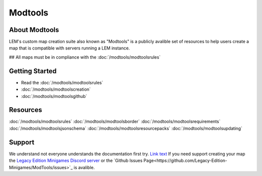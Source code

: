 Modtools
===========================
.. meta::
   :description lang=en: Learn to create a custom map for a LEM server


About Modtools
-----------
LEM's custom map creation suite also known as "Modtools" is a publicly avalible set of resources
to help users create a map that is compatible with servers running a LEM instance.

## All maps must be in compliance with the :doc:`/modtools/modtoolsrules`

Getting Started
-----------
* Read the :doc:`/modtools/modtoolsrules`
* :doc:`/modtools/modtoolscreation`
* :doc:`/modtools/modtoolsgithub`

Resources
-----------
:doc:`/modtools/modtoolsrules`
:doc:`/modtools/modtoolsborder`
:doc:`/modtools/modtoolsrequirements`
:doc:`/modtools/modtoolsjsonschema`
:doc:`/modtools/modtoolsresourcepacks`
:doc:`/modtools/modtoolsupdating`

Support
-----------
We understand not everyone understands the documentation first try.
`Link text <link URL>`_
If you need support creating your map the `Legacy Edition Minigames Discord server <dummylink>`_ or the `Github Issues Page<https://github.com/Legacy-Edition-Minigames/ModTools/issues>`_ is avalible.